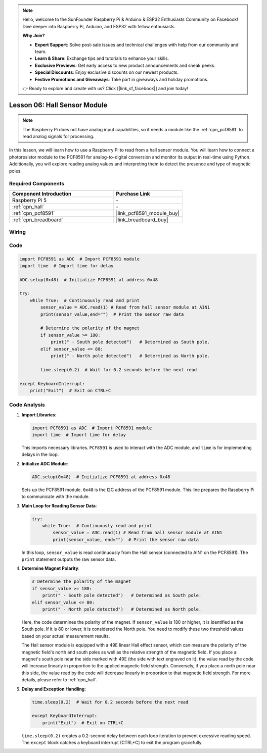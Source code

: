 .. note::

    Hello, welcome to the SunFounder Raspberry Pi & Arduino & ESP32 Enthusiasts Community on Facebook! Dive deeper into Raspberry Pi, Arduino, and ESP32 with fellow enthusiasts.

    **Why Join?**

    - **Expert Support**: Solve post-sale issues and technical challenges with help from our community and team.
    - **Learn & Share**: Exchange tips and tutorials to enhance your skills.
    - **Exclusive Previews**: Get early access to new product announcements and sneak peeks.
    - **Special Discounts**: Enjoy exclusive discounts on our newest products.
    - **Festive Promotions and Giveaways**: Take part in giveaways and holiday promotions.

    👉 Ready to explore and create with us? Click [|link_sf_facebook|] and join today!

.. _pi_lesson06_hall_sensor:

Lesson 06: Hall Sensor Module
==================================

.. note::
   The Raspberry Pi does not have analog input capabilities, so it needs a module like the :ref:`cpn_pcf8591` to read analog signals for processing.

In this lesson, we will learn how to use a Raspberry Pi to read from a hall sensor module. You will learn how to connect a photoresistor module to the PCF8591 for analog-to-digital conversion and monitor its output in real-time using Python. Additionally, you will explore reading analog values and interpreting them to detect the presence and type of magnetic poles.

Required Components
---------------------------

.. list-table::
    :widths: 30 20
    :header-rows: 1

    *   - Component Introduction
        - Purchase Link

    *   - Raspberry Pi 5
        - \-
    *   - :ref:`cpn_hall`
        - \-
    *   - :ref:`cpn_pcf8591`
        - |link_pcf8591_module_buy|
    *   - :ref:`cpn_breadboard`
        - |link_breadboard_buy|


Wiring
---------------------------

.. image:: img/Lesson_06_Hall_Sensor_Module_pi_bb.png
    :width: 100%


Code
---------------------------

.. code-block:: python

   import PCF8591 as ADC  # Import PCF8591 module
   import time  # Import time for delay
   
   ADC.setup(0x48)  # Initialize PCF8591 at address 0x48
   
   try:
       while True:  # Continuously read and print
           sensor_value = ADC.read(1) # Read from hall sensor module at AIN1
           print(sensor_value,end="")  # Print the sensor raw data
   
           # Determine the polarity of the magnet
           if sensor_value >= 180:
               print(" - South pole detected")   # Determined as South pole.
           elif sensor_value <= 80:
               print(" - North pole detected")   # Determined as North pole.
   
           time.sleep(0.2)  # Wait for 0.2 seconds before the next read
   
   except KeyboardInterrupt:
       print("Exit")  # Exit on CTRL+C

Code Analysis
---------------------------

#. **Import Libraries**:

   .. code-block:: python
      
      import PCF8591 as ADC  # Import PCF8591 module
      import time  # Import time for delay

   This imports necessary libraries. ``PCF8591`` is used to interact with the ADC module, and ``time`` is for implementing delays in the loop.

#. **Initialize ADC Module**:

   .. code-block:: python
      
      ADC.setup(0x48)  # Initialize PCF8591 at address 0x48

   Sets up the PCF8591 module. ``0x48`` is the I2C address of the PCF8591 module. This line prepares the Raspberry Pi to communicate with the module.

#. **Main Loop for Reading Sensor Data**:

   .. code-block:: python

      try:
          while True:  # Continuously read and print
              sensor_value = ADC.read(1) # Read from hall sensor module at AIN1
              print(sensor_value, end="")  # Print the sensor raw data

   In this loop, ``sensor_value`` is read continuously from the Hall sensor (connected to AIN1 on the PCF8591). The ``print`` statement outputs the raw sensor data.

#. **Determine Magnet Polarity**:

   .. code-block:: python
      
              # Determine the polarity of the magnet
              if sensor_value >= 180:
                  print(" - South pole detected")   # Determined as South pole.
              elif sensor_value <= 80:
                  print(" - North pole detected")   # Determined as North pole.
 
   Here, the code determines the polarity of the magnet. If ``sensor_value`` is 180 or higher, it is identified as the South pole. If it is 80 or lower, it is considered the North pole. You need to modify these two threshold values based on your actual measurement results.

   The Hall sensor module is equipped with a 49E linear Hall effect sensor, which can measure the polarity of the magnetic field's north and south poles as well as the relative strength of the magnetic field. If you place a magnet's south pole near the side marked with 49E (the side with text engraved on it), the value read by the code will increase linearly in proportion to the applied magnetic field strength. Conversely, if you place a north pole near this side, the value read by the code will decrease linearly in proportion to that magnetic field strength. For more details, please refer to :ref:`cpn_hall`.

#. **Delay and Exception Handling**:

   .. code-block:: python

      time.sleep(0.2)  # Wait for 0.2 seconds before the next read

      except KeyboardInterrupt:
          print("Exit")  # Exit on CTRL+C

   ``time.sleep(0.2)`` creates a 0.2-second delay between each loop iteration to prevent excessive reading speed. The ``except`` block catches a keyboard interrupt (CTRL+C) to exit the program gracefully.